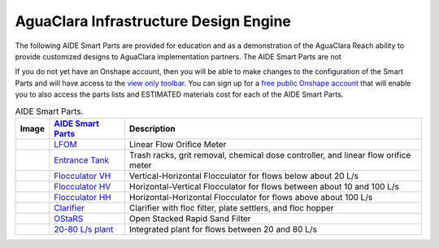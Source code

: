 .. raw:: html

    <embed>
       <link rel="canonical" href="https://aguaclara.github.io/Textbook" />
       <script src="https://hypothes.is/embed.js" async></script>
    </embed>

.. _title_Chemistry_of_Water_Treatment_Introduction:

**************************************
AguaClara Infrastructure Design Engine
**************************************


.. |LFOM| image:: ../Images/AIDElfom.png
  :width: 60
.. |EntranceTank| image:: ../Images/AIDEet.png
  :width: 60
.. |FlocculatorHV| image:: ../Images/AIDEflocculatorHV.png
  :width: 100
.. |FlocculatorHH| image:: ../Images/AIDEflocculatorHH.png
  :width: 100
.. |FlocculatorVH| image:: ../Images/AIDEflocculatorVH.png
  :width: 50
.. |Clarifier| image:: ../Images/AIDEclarifier.png
  :width: 100
.. |OStaRS| image:: ../Images/AIDEostars.png
  :width: 80
.. |20-80Lpsplant| image:: ../Images/AIDE20-80lpsPlant.png
  :width: 100

The following AIDE Smart Parts are provided for education and as a demonstration of the AguaClara Reach ability to provide customized designs to AguaClara implementation partners. The AIDE Smart Parts are not

If you do not yet have an Onshape account, then you will be able to make changes to the configuration of the Smart Parts and will have access to the `view only toolbar <https://cad.onshape.com/help/Content/viewonlytoolbar.htm>`_. You can sign up for a `free public Onshape account <https://www.onshape.com/en/products/free>`_ that will enable you to also access the parts lists and ESTIMATED materials cost for each of the AIDE Smart Parts.

.. _table_AIDE Smart Parts:

.. csv-table:: AIDE Smart Parts.
   :header: "Image", "`AIDE Smart Parts <https://cad.onshape.com/documents?nodeId=a20a96b6267e1942c6dc9951&resourceType=folder>`_",  "Description"
   :align: left

   |LFOM|, "`LFOM <https://cad.onshape.com/documents/49035a16b895fd8095d17a02>`_", "Linear Flow Orifice Meter"
   |EntranceTank|, "`Entrance Tank <https://cad.onshape.com/documents/4c47a124da3abec33e0ce813>`_", "Trash racks, grit removal, chemical dose controller, and linear flow orifice meter"
   |FlocculatorVH|, "`Flocculator VH <https://cad.onshape.com/documents/673077f4fa843a817d4cd55d>`_", "Vertical-Horizontal Flocculator for flows below about 20 L/s"
   |FlocculatorHV|, "`Flocculator HV <https://cad.onshape.com/documents/9742e8c019b742df4ae4db85>`_", "Horizontal-Vertical Flocculator for flows between about 10 and 100 L/s"
   |FlocculatorHH|, "`Flocculator HH <https://cad.onshape.com/documents/84c4c94f9773b67506cd35bb>`_", "Horizontal-Horizontal Flocculator for flows above about 100 L/s"
   |Clarifier|, "`Clarifier <https://cad.onshape.com/documents/e05915c533ee7568c402981a>`_", "Clarifier with floc filter, plate settlers, and floc hopper"
   |OStaRS|, "`OStaRS <https://cad.onshape.com/documents/8a1a990f01575e6e5eed1922>`_", "Open Stacked Rapid Sand Filter"
   |20-80Lpsplant|, "`20-80 L/s plant <https://cad.onshape.com/documents/0e9ede93e11e5a54f68f8606>`_", "Integrated plant for flows between 20 and 80 L/s"

